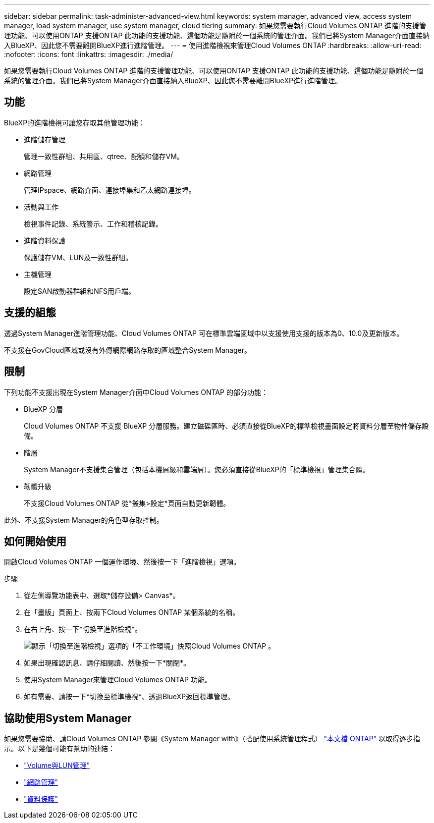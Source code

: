 ---
sidebar: sidebar 
permalink: task-administer-advanced-view.html 
keywords: system manager, advanced view, access system manager, load system manager, use system manager, cloud tiering 
summary: 如果您需要執行Cloud Volumes ONTAP 進階的支援管理功能、可以使用ONTAP 支援ONTAP 此功能的支援功能、這個功能是隨附於一個系統的管理介面。我們已將System Manager介面直接納入BlueXP、因此您不需要離開BlueXP進行進階管理。 
---
= 使用進階檢視來管理Cloud Volumes ONTAP
:hardbreaks:
:allow-uri-read: 
:nofooter: 
:icons: font
:linkattrs: 
:imagesdir: ./media/


[role="lead"]
如果您需要執行Cloud Volumes ONTAP 進階的支援管理功能、可以使用ONTAP 支援ONTAP 此功能的支援功能、這個功能是隨附於一個系統的管理介面。我們已將System Manager介面直接納入BlueXP、因此您不需要離開BlueXP進行進階管理。



== 功能

BlueXP的進階檢視可讓您存取其他管理功能：

* 進階儲存管理
+
管理一致性群組、共用區、qtree、配額和儲存VM。

* 網路管理
+
管理IPspace、網路介面、連接埠集和乙太網路連接埠。

* 活動與工作
+
檢視事件記錄、系統警示、工作和稽核記錄。

* 進階資料保護
+
保護儲存VM、LUN及一致性群組。

* 主機管理
+
設定SAN啟動器群組和NFS用戶端。





== 支援的組態

透過System Manager進階管理功能、Cloud Volumes ONTAP 可在標準雲端區域中以支援使用支援的版本為0、10.0及更新版本。

不支援在GovCloud區域或沒有外傳網際網路存取的區域整合System Manager。



== 限制

下列功能不支援出現在System Manager介面中Cloud Volumes ONTAP 的部分功能：

* BlueXP 分層
+
Cloud Volumes ONTAP 不支援 BlueXP 分層服務。建立磁碟區時、必須直接從BlueXP的標準檢視畫面設定將資料分層至物件儲存設備。

* 階層
+
System Manager不支援集合管理（包括本機層級和雲端層）。您必須直接從BlueXP的「標準檢視」管理集合體。

* 韌體升級
+
不支援Cloud Volumes ONTAP 從*叢集>設定*頁面自動更新韌體。



此外、不支援System Manager的角色型存取控制。



== 如何開始使用

開啟Cloud Volumes ONTAP 一個運作環境、然後按一下「進階檢視」選項。

.步驟
. 從左側導覽功能表中、選取*儲存設備> Canvas*。
. 在「畫版」頁面上、按兩下Cloud Volumes ONTAP 某個系統的名稱。
. 在右上角、按一下*切換至進階檢視*。
+
image:screenshot_advanced_view.png["顯示「切換至進階檢視」選項的「不工作環境」快照Cloud Volumes ONTAP 。"]

. 如果出現確認訊息、請仔細閱讀、然後按一下*關閉*。
. 使用System Manager來管理Cloud Volumes ONTAP 功能。
. 如有需要、請按一下*切換至標準檢視*、透過BlueXP返回標準管理。




== 協助使用System Manager

如果您需要協助、請Cloud Volumes ONTAP 參閱《System Manager with》（搭配使用系統管理程式） https://docs.netapp.com/us-en/ontap/index.html["本文檔 ONTAP"^] 以取得逐步指示。以下是幾個可能有幫助的連結：

* https://docs.netapp.com/us-en/ontap/volume-admin-overview-concept.html["Volume與LUN管理"^]
* https://docs.netapp.com/us-en/ontap/network-manage-overview-concept.html["網路管理"^]
* https://docs.netapp.com/us-en/ontap/concept_dp_overview.html["資料保護"^]

